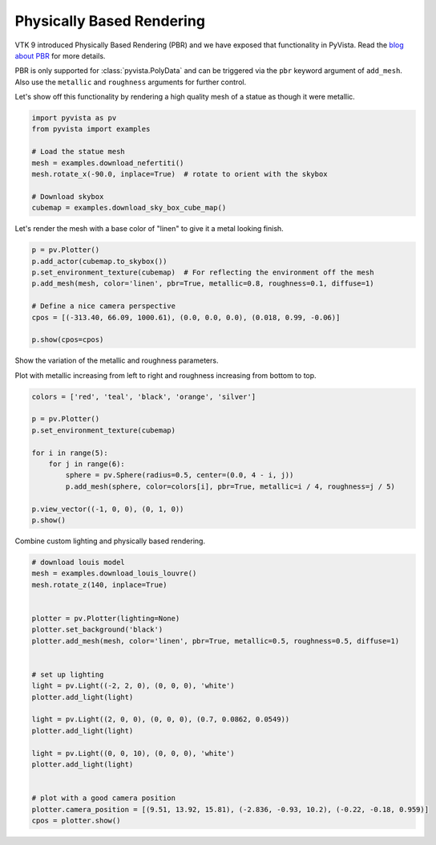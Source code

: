 
.. DO NOT EDIT.
.. THIS FILE WAS AUTOMATICALLY GENERATED BY SPHINX-GALLERY.
.. TO MAKE CHANGES, EDIT THE SOURCE PYTHON FILE:
.. "tutorial/03_figures/bonus/d_pbr.py"
.. LINE NUMBERS ARE GIVEN BELOW.

.. only:: html

    .. note::
        :class: sphx-glr-download-link-note

        Click :ref:`here <sphx_glr_download_tutorial_03_figures_bonus_d_pbr.py>`
        to download the full example code or to run this example in your browser via Binder

.. rst-class:: sphx-glr-example-title

.. _sphx_glr_tutorial_03_figures_bonus_d_pbr.py:


.. _pbr_example:

Physically Based Rendering
~~~~~~~~~~~~~~~~~~~~~~~~~~

VTK 9 introduced Physically Based Rendering (PBR) and we have exposed
that functionality in PyVista. Read the `blog about PBR
<https://blog.kitware.com/vtk-pbr/>`_ for more details.

PBR is only supported for :class:`pyvista.PolyData` and can be
triggered via the ``pbr`` keyword argument of ``add_mesh``. Also use
the ``metallic`` and ``roughness`` arguments for further control.

Let's show off this functionality by rendering a high quality mesh of
a statue as though it were metallic.

.. GENERATED FROM PYTHON SOURCE LINES 19-31

.. code-block:: default


    import pyvista as pv
    from pyvista import examples

    # Load the statue mesh
    mesh = examples.download_nefertiti()
    mesh.rotate_x(-90.0, inplace=True)  # rotate to orient with the skybox

    # Download skybox
    cubemap = examples.download_sky_box_cube_map()









.. GENERATED FROM PYTHON SOURCE LINES 32-34

Let's render the mesh with a base color of "linen" to give it a metal looking
finish.

.. GENERATED FROM PYTHON SOURCE LINES 34-45

.. code-block:: default

    p = pv.Plotter()
    p.add_actor(cubemap.to_skybox())
    p.set_environment_texture(cubemap)  # For reflecting the environment off the mesh
    p.add_mesh(mesh, color='linen', pbr=True, metallic=0.8, roughness=0.1, diffuse=1)

    # Define a nice camera perspective
    cpos = [(-313.40, 66.09, 1000.61), (0.0, 0.0, 0.0), (0.018, 0.99, -0.06)]

    p.show(cpos=cpos)





.. image-sg:: /tutorial/03_figures/bonus/images/sphx_glr_d_pbr_001.png
   :alt: d pbr
   :srcset: /tutorial/03_figures/bonus/images/sphx_glr_d_pbr_001.png
   :class: sphx-glr-single-img





.. GENERATED FROM PYTHON SOURCE LINES 46-50

Show the variation of the metallic and roughness parameters.

Plot with metallic increasing from left to right and roughness
increasing from bottom to top.

.. GENERATED FROM PYTHON SOURCE LINES 50-65

.. code-block:: default


    colors = ['red', 'teal', 'black', 'orange', 'silver']

    p = pv.Plotter()
    p.set_environment_texture(cubemap)

    for i in range(5):
        for j in range(6):
            sphere = pv.Sphere(radius=0.5, center=(0.0, 4 - i, j))
            p.add_mesh(sphere, color=colors[i], pbr=True, metallic=i / 4, roughness=j / 5)

    p.view_vector((-1, 0, 0), (0, 1, 0))
    p.show()





.. image-sg:: /tutorial/03_figures/bonus/images/sphx_glr_d_pbr_002.png
   :alt: d pbr
   :srcset: /tutorial/03_figures/bonus/images/sphx_glr_d_pbr_002.png
   :class: sphx-glr-single-img





.. GENERATED FROM PYTHON SOURCE LINES 66-67

Combine custom lighting and physically based rendering.

.. GENERATED FROM PYTHON SOURCE LINES 67-92

.. code-block:: default


    # download louis model
    mesh = examples.download_louis_louvre()
    mesh.rotate_z(140, inplace=True)


    plotter = pv.Plotter(lighting=None)
    plotter.set_background('black')
    plotter.add_mesh(mesh, color='linen', pbr=True, metallic=0.5, roughness=0.5, diffuse=1)


    # set up lighting
    light = pv.Light((-2, 2, 0), (0, 0, 0), 'white')
    plotter.add_light(light)

    light = pv.Light((2, 0, 0), (0, 0, 0), (0.7, 0.0862, 0.0549))
    plotter.add_light(light)

    light = pv.Light((0, 0, 10), (0, 0, 0), 'white')
    plotter.add_light(light)


    # plot with a good camera position
    plotter.camera_position = [(9.51, 13.92, 15.81), (-2.836, -0.93, 10.2), (-0.22, -0.18, 0.959)]
    cpos = plotter.show()



.. image-sg:: /tutorial/03_figures/bonus/images/sphx_glr_d_pbr_003.png
   :alt: d pbr
   :srcset: /tutorial/03_figures/bonus/images/sphx_glr_d_pbr_003.png
   :class: sphx-glr-single-img






.. rst-class:: sphx-glr-timing

   **Total running time of the script:** ( 1 minutes  7.013 seconds)


.. _sphx_glr_download_tutorial_03_figures_bonus_d_pbr.py:


.. only :: html

 .. container:: sphx-glr-footer
    :class: sphx-glr-footer-example


  .. container:: binder-badge

    .. image:: images/binder_badge_logo.svg
      :target: https://mybinder.org/v2/gh/pyvista/pyvista-tutorial/gh-pages?urlpath=lab/tree/notebooks/tutorial/03_figures/bonus/d_pbr.ipynb
      :alt: Launch binder
      :width: 150 px


  .. container:: sphx-glr-download sphx-glr-download-python

     :download:`Download Python source code: d_pbr.py <d_pbr.py>`



  .. container:: sphx-glr-download sphx-glr-download-jupyter

     :download:`Download Jupyter notebook: d_pbr.ipynb <d_pbr.ipynb>`


.. only:: html

 .. rst-class:: sphx-glr-signature

    `Gallery generated by Sphinx-Gallery <https://sphinx-gallery.github.io>`_
